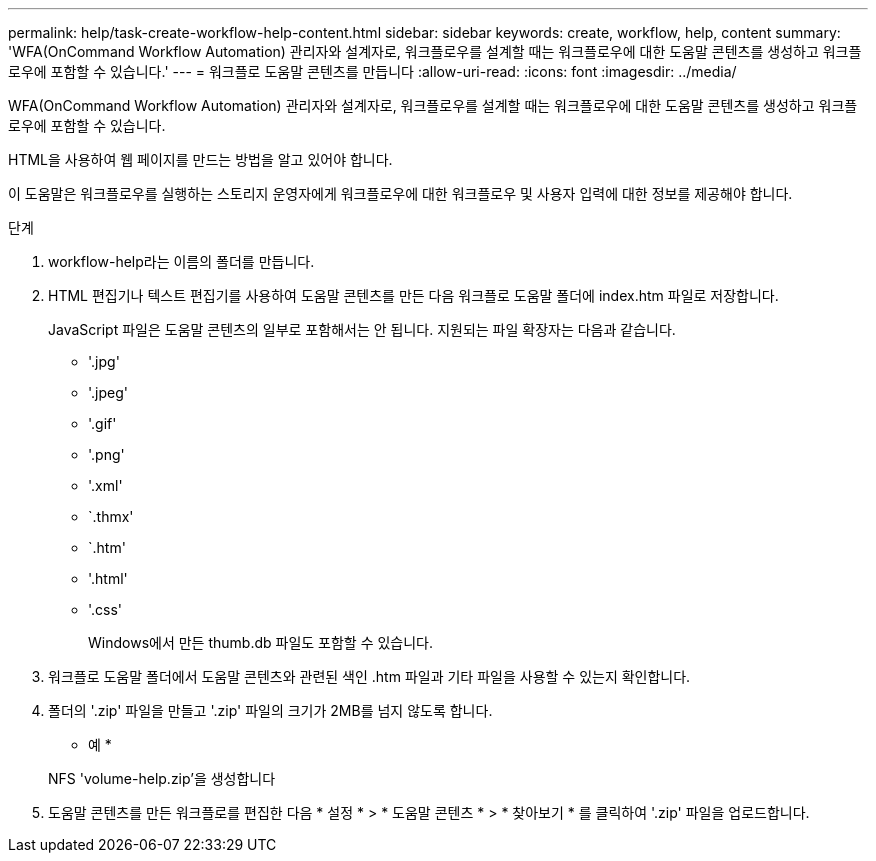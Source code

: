 ---
permalink: help/task-create-workflow-help-content.html 
sidebar: sidebar 
keywords: create, workflow, help, content 
summary: 'WFA(OnCommand Workflow Automation) 관리자와 설계자로, 워크플로우를 설계할 때는 워크플로우에 대한 도움말 콘텐츠를 생성하고 워크플로우에 포함할 수 있습니다.' 
---
= 워크플로 도움말 콘텐츠를 만듭니다
:allow-uri-read: 
:icons: font
:imagesdir: ../media/


[role="lead"]
WFA(OnCommand Workflow Automation) 관리자와 설계자로, 워크플로우를 설계할 때는 워크플로우에 대한 도움말 콘텐츠를 생성하고 워크플로우에 포함할 수 있습니다.

HTML을 사용하여 웹 페이지를 만드는 방법을 알고 있어야 합니다.

이 도움말은 워크플로우를 실행하는 스토리지 운영자에게 워크플로우에 대한 워크플로우 및 사용자 입력에 대한 정보를 제공해야 합니다.

.단계
. workflow-help라는 이름의 폴더를 만듭니다.
. HTML 편집기나 텍스트 편집기를 사용하여 도움말 콘텐츠를 만든 다음 워크플로 도움말 폴더에 index.htm 파일로 저장합니다.
+
JavaScript 파일은 도움말 콘텐츠의 일부로 포함해서는 안 됩니다. 지원되는 파일 확장자는 다음과 같습니다.

+
** '.jpg'
** '.jpeg'
** '.gif'
** '.png'
** '.xml'
** `.thmx'
** `.htm'
** '.html'
** '.css'
+
Windows에서 만든 thumb.db 파일도 포함할 수 있습니다.



. 워크플로 도움말 폴더에서 도움말 콘텐츠와 관련된 색인 .htm 파일과 기타 파일을 사용할 수 있는지 확인합니다.
. 폴더의 '.zip' 파일을 만들고 '.zip' 파일의 크기가 2MB를 넘지 않도록 합니다.
+
* 예 *

+
NFS 'volume-help.zip'을 생성합니다

. 도움말 콘텐츠를 만든 워크플로를 편집한 다음 * 설정 * > * 도움말 콘텐츠 * > * 찾아보기 * 를 클릭하여 '.zip' 파일을 업로드합니다.

